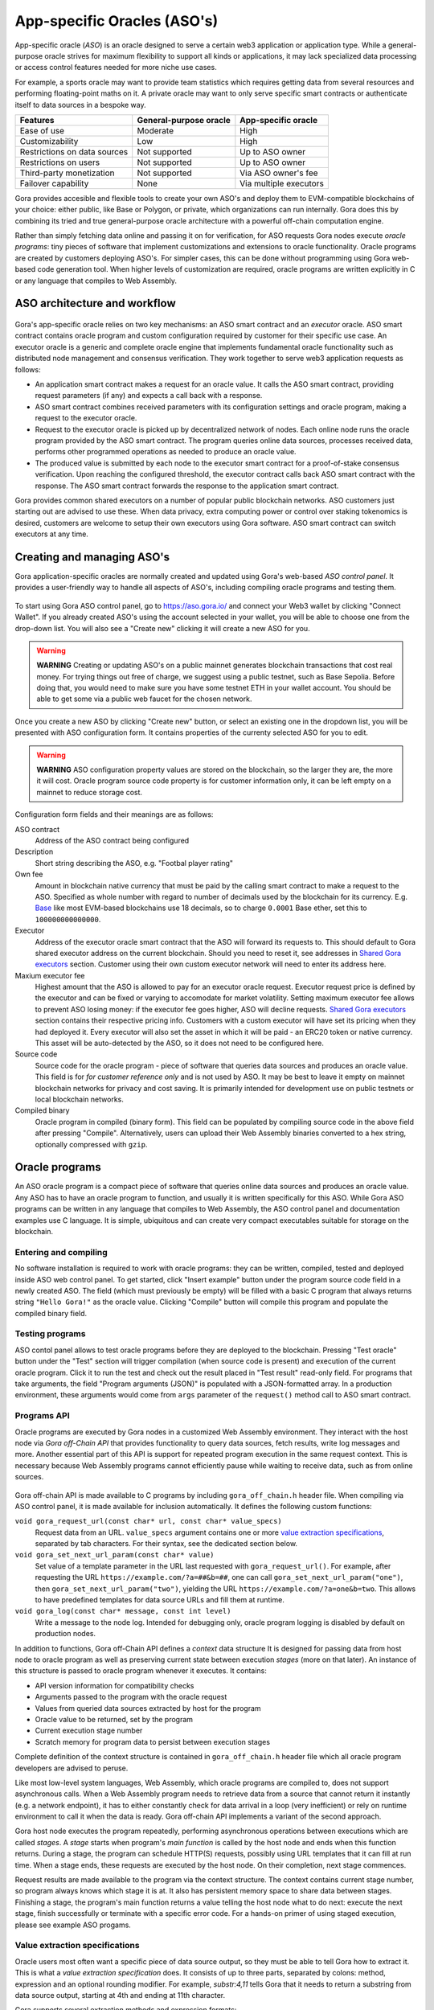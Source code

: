 #############################
App-specific Oracles (ASO's)
#############################

App-specific oracle (*ASO*) is an oracle designed to serve a certain web3
application or application type. While a general-purpose oracle strives for
maximum flexibility to support all kinds or applications, it may lack
specialized data processing or access control features needed for more niche use
cases.

For example, a sports oracle may want to provide team statistics which requires
getting data from several resources and performing floating-point maths on it. A
private oracle may want to only serve specific smart contracts or authenticate
itself to data sources in a bespoke way.

.. table::
  :class: comparison

  ================================ ======================= =======================
  Features                         General-purpose oracle  App-specific oracle
  ================================ ======================= =======================
  Ease of use                      Moderate                High
  Customizability                  Low                     High
  Restrictions on data sources     Not supported           Up to ASO owner
  Restrictions on users            Not supported           Up to ASO owner
  Third-party monetization         Not supported           Via ASO owner's fee
  Failover capability              None                    Via multiple executors
  ================================ ======================= =======================

Gora provides accesible and flexible tools to create your own ASO's and deploy
them to EVM-compatible blockchains of your choice: either public, like Base or
Polygon, or private, which organizations can run internally. Gora does this by
combining its tried and true general-purpose oracle architecture with a powerful
off-chain computation engine.

Rather than simply fetching data online and passing it on for verification, for
ASO requests Gora nodes execute *oracle programs*: tiny pieces of software that
implement customizations and extensions to oracle functionality. Oracle programs
are created by customers deploying ASO's. For simpler cases, this can be done
without programming using Gora web-based code generation tool. When higher
levels of customization are required, oracle programs are written explicitly in
C or any language that compiles to Web Assembly.

******************************
ASO architecture and workflow
******************************

.. figure:: aso_arch.svg
   :width: 800
   :align: center
   :alt: Gora ASO architecture and workflow diagram

Gora's app-specific oracle relies on two key mechanisms: an ASO smart contract
and an *executor* oracle. ASO smart contract contains oracle program and custom
configuration required by customer for their specific use case. An executor
oracle is a generic and complete oracle engine that implements fundamental
oracle functionality such as distributed node management and consensus
verification. They work together to serve web3 application requests as follows:

* An application smart contract makes a request for an oracle value. It calls
  the ASO smart contract, providing request parameters (if any) and expects a
  call back with a response.

* ASO smart contract combines received parameters with its configuration
  settings and oracle program, making a request to the executor oracle.

* Request to the executor oracle is picked up by decentralized network of nodes.
  Each online node runs the oracle program provided by the ASO smart contract.
  The program queries online data sources, processes received data, performs
  other programmed operations as needed to produce an oracle value.

* The produced value is submitted by each node to the executor smart contract
  for a proof-of-stake consensus verification. Upon reaching the configured
  threshold, the executor contract calls back ASO smart contract with the
  response. The ASO smart contract forwards the response to the application
  smart contract.

Gora provides common shared executors on a number of popular public blockchain
networks. ASO customers just starting out are advised to use these. When data
privacy, extra computing power or control over staking tokenomics is desired,
customers are welcome to setup their own executors using Gora software. ASO
smart contract can switch executors at any time.

***************************
Creating and managing ASO's
***************************

Gora application-specific oracles are normally created and updated using Gora's
web-based *ASO control panel*. It provides a user-friendly way to handle all
aspects of ASO's, including compiling oracle programs and testing them.

.. figure:: aso_managing.svg
   :width: 850
   :align: center
   :alt: Gora web-based control panel in ASO architecture

To start using Gora ASO control panel, go to https://aso.gora.io/ and connect
your Web3 wallet by clicking "Connect Wallet". If you already created ASO's
using the account selected in your wallet, you will be able to choose one from
the drop-down list. You will also see a "Create new" clicking it will create a
new ASO for you.

.. warning:: **WARNING** Creating or updating ASO's on a public mainnet
             generates blockchain transactions that cost real money. For trying
             things out free of charge, we suggest using a public testnet, such
             as Base Sepolia.  Before doing that, you would need to make sure
             you have some testnet ETH in your wallet account. You should be
             able to get some via a public web faucet for the chosen network.

Once you create a new ASO by clicking "Create new" button, or select an existing
one in the dropdown list, you will be presented with ASO configuration form.
It contains properties of the currenty selected ASO for you to edit.

.. warning:: **WARNING** ASO configuration property values are stored on the
             blockchain, so the larger they are, the more it will cost. Oracle
             program source code property is for customer information only, it
             can be left empty on a mainnet to reduce storage cost.

Configuration form fields and their meanings are as follows:

ASO contract
  Address of the ASO contract being configured

Description
  Short string describing the ASO, e.g. "Footbal player rating"

Own fee
  Amount in blockchain native currency that must be paid by the calling smart
  contract to make a request to the ASO. Specified as whole number with regard
  to number of decimals used by the blockchain for its currency. E.g. `Base
  <https://base.org/>`_ like most EVM-based blockchains use 18 decimals, so to
  charge ``0.0001`` Base ether, set this to ``100000000000000``.

Executor
  Address of the executor oracle smart contract that the ASO will forward its
  requests to. This should default to Gora shared executor address on the
  current blockchain. Should you need to reset it, see addresses in `Shared Gora
  executors <#shared-gora-executors-2>`_ section. Customer using their own
  custom executor network will need to enter its address here.

Maxium executor fee
  Highest amount that the ASO is allowed to pay for an executor oracle request.
  Executor request price is defined by the executor and can be fixed or varying
  to accomodate for market volatility. Setting maximum executor fee allows to
  prevent ASO losing money: if the executor fee goes higher, ASO will decline
  requests. `Shared Gora executors <#shared-gora-executors-2>`_ section contains
  their respective pricing info. Customers with a custom executor will have set
  its pricing when they had deployed it. Every executor will also set the asset
  in which it will be paid - an ERC20 token or native currency. This asset will
  be auto-detected by the ASO, so it does not need to be configured here.

Source code
  Source code for the oracle program - piece of software that queries data
  sources and produces an oracle value. This field is for *for customer
  reference only* and is not used by ASO. It may be best to leave it empty on
  mainnet blockchain networks for privacy and cost saving. It is primarily
  intended for development use on public testnets or local blockchain networks.

Compiled binary
  Oracle program in compiled (binary form). This field can be populated by
  compiling source code in the above field after pressing "Compile".
  Alternatively, users can upload their Web Assembly binaries converted to a hex
  string, optionally compressed with ``gzip``.

***************
Oracle programs
***************

An ASO oracle program is a compact piece of software that queries online data
sources and produces an oracle value. Any ASO has to have an oracle program to
function, and usually it is written specifically for this ASO. While Gora ASO
programs can be written in any language that compiles to Web Assembly, the ASO
control panel and documentation examples use C language. It is simple,
ubiquitous and can create very compact executables suitable for storage on the
blockchain.

======================
Entering and compiling
======================

No software installation is required to work with oracle programs: they can be
written, compiled, tested and deployed inside ASO web control panel. To get
started, click "Insert example" button under the program source code field in a
newly created ASO. The field (which must previously be empty) will be filled
with a basic C program that always returns string ``"Hello Gora!"`` as the
oracle value. Clicking "Compile" button will compile this program and populate
the compiled binary field.

================
Testing programs
================

ASO contol panel allows to test oracle programs before they are deployed to the
blockchain. Pressing "Test oracle" button under the "Test" section will trigger
compilation (when source code is present) and execution of the current oracle
program. Click it to run the test and check out the result placed in "Test
result" read-only field. For programs that take arguments, the field "Program
arguments (JSON)" is populated with a JSON-formatted array. In a production
environment, these arguments would come from ``args`` parameter of the
``request()`` method call to ASO smart contract.

============
Programs API
============

Oracle programs are executed by Gora nodes in a customized Web Assembly
environment. They interact with the host node via *Gora off-Chain API* that
provides functionality to query data sources, fetch results, write log messages
and more. Another essential part of this API is support for repeated program
execution in the same request context. This is necessary because Web Assembly
programs cannot efficiently pause while waiting to receive data, such as from
online sources.

.. figure:: aso_api.svg
   :width: 900
   :align: center
   :alt: Oracle programs in fulfilling ASO requests

Gora off-chain API is made available to C programs by including
``gora_off_chain.h`` header file. When compiling via ASO control panel, it is
made available for inclusion automatically. It defines the following custom
functions:

``void gora_request_url(const char* url, const char* value_specs)``
  Request data from an URL. ``value_specs`` argument contains one or more
  `value extraction specifications <#value-extraction-specifications>`_,
  separated by tab characters. For their syntax, see the dedicated section below.

``void gora_set_next_url_param(const char* value)``
  Set value of a template parameter in the URL last requested with
  ``gora_request_url()``. For example, after requesting the URL
  ``https://example.com/?a=##&b=##``, one can call
  ``gora_set_next_url_param("one")``, then ``gora_set_next_url_param("two")``,
  yielding the URL ``https://example.com/?a=one&b=two``. This allows to have
  predefined templates for data source URLs and fill them at runtime.

``void gora_log(const char* message, const int level)``
  Write a message to the node log. Intended for debugging only, oracle
  program logging is disabled by default on production nodes.

In addition to functions, Gora off-Chain API defines a *context* data structure
It is designed for passing data from host node to oracle program as well as
preserving current state between execution *stages* (more on that later). An
instance of this structure is passed to oracle program whenever it executes.
It contains:

* API version information for compatibility checks
* Arguments passed to the program with the oracle request
* Values from queried data sources extracted by host for the program
* Oracle value to be returned, set by the program
* Current execution stage number
* Scratch memory for program data to persist between execution stages

Complete definition of the context structure is contained in
``gora_off_chain.h`` header file which all oracle program developers are advised
to peruse.

Like most low-level system languages, Web Assembly, which oracle programs are
compiled to, does not support asynchronous calls. When a Web Assembly program
needs to retrieve data from a source that cannot return it instantly (e.g. a
network endpoint), it has to either constantly check for data arrival in a loop
(very inefficient) or rely on runtime environment to call it when the data is
ready. Gora off-chain API implements a variant of the second approach.

Gora host node executes the program repeatedly, performing asynchronous
operations between executions which are called *stages*. A *stage* starts when
program's *main function* is called by the host node and ends when this function
returns. During a stage, the program can schedule HTTP(S) requests, possibly
using URL templates that it can fill at run time. When a stage ends, these
requests are executed by the host node. On their completion, next stage
commences.

Request results are made available to the program via the context structure. The
context contains current stage number, so program always knows which stage it is
at. It also has persistent memory space to share data between stages. Finishing
a stage, the program's main function returns a value telling the host node what
to do next: execute the next stage, finish successfully or terminate with a
specific error code. For a hands-on primer of using staged execution, please see
example ASO progams.

===============================
Value extraction specifications
===============================

Oracle users most often want a specific piece of data source output, so they
must be able to tell Gora how to extract it. This is what a *value extraction
specification* does. It consists of up to three parts, separated by colons:
method, expression and an optional rounding modifier. For example, `substr:4,11`
tells Gora that it needs to return a substring from data source output, starting
at 4th and ending at 11th character.

Gora supports several extraction methods and expression formats:

.. table::
  :class: comparison

  ========================================================================================================== ========================================= ========================
  Expression type                                                                                            Example                                   Best for
  ========================================================================================================== ========================================= ========================
  `JSONPath <https://datatracker.ietf.org/doc/draft-ietf-jsonpath-base/>`_                                   ``jsonpath:jsonpath:$.data.temperature``  JSON documents
  `XPath <https://www.w3.org/TR/2017/REC-xpath-31-20170321/>`_                                               ``xpath:/p/a``                            XML documents
  `Regular expression <https://developer.mozilla.org/en-US/docs/Web/JavaScript/Guide/Regular_Expressions>`_  ``regex: the magic number is ([0-9]+)``   Structured text
  Character Substring                                                                                        ``substr:0,10``                           Unstructured text
  Byte fragment                                                                                              ``bytes:2,4``                             Unstructured binary data
  ========================================================================================================== ========================================= ========================

An optional rounding modifier is used to round floating-point values to certain
amount of digits after the point. This may be necessary with some types of
values such as cryptocurrency exchange rates. They can be so volatile that
different Gora nodes are likely to get slightly different results despite
querying them at almost the same time. That would prevent the nodes from
achieving consensus and confirming the value as authentic. Adequate rounding
gets us around this issue.

For instance, if you specify ``jsonpath:$.rate:3``, the responses ``{ "rate":
1.2344 }`` and ``{ "rate": 1.2342 }`` that may be received by different Gora
nodes will yield the same value ``"1.234"``. The nodes will achieve consensus
and you will get ``"1.234"`` as the resulting oracle value. Rounding only
affects fractional part of the rounded number, all whole part digits are
preserved.  For example, if rounding parameter is set to ``4``, the number
``1.12345`` will be rounded to ``1.1234``; but, for exmaple, the number
``12345678`` will remain unaffected.

***********
Using ASO's
***********

Gora app-specific oracles work using a simple callback pattern. To make an
oracle request, customer smart contract calls ASO smart contract's ``request``
method.  If parameters need to be passed to the oracle program, they are
supplied as the method argument (array of byte strings). Unique request ID is
returned by ASO for future reference. On successful request completion, customer
smart contract gets a response call to its special ``__goraAsoResponse`` method
from the same ASO smart contract. The call has two arguments: request ID to
match the response to the initiated request, and the actual value returned by
the oracle.

To get a feel of it, consider the following contrived Solidity fragment that
might occur in a smart contract tracking Bitcoin price and DowJones Industrial
Average index:

.. code:: solidity
  :number-lines:

  // ASO smart contracts to query, addresses will be known and chain-specific.
  GoraAso rateAso(0xaaaaaaaaaaaaaaaaaaaaa);
  GoraAso dowJonesAso(0xbbbbbbbbbbbbbbbbbbbbb);

  // Local storage to track requests in flight.
  enum RequestType { None, BitcoinPrice, DowJones };
  mapping(bytes32 => RequestType) requests;

  // Values to keep up to date. Byte strings for simplicity, but in
  // real-world apps these are usually unpacked into more suitable formats.
  bytes bitcoinPrice;
  bytes dowJones;

  // Request a Bitcoin price update.
  function requestBitcoinPrice() external {
    bytes[] memory reqParams = new bytes[](2);
    reqParams[0] = bytes("btc");
    reqParams[1] = bytes("usd");
    bytes32 reqId = rateAso.request(reqParams);
    requests[reqId] = RequestType.BitcoinPrice;
  }

  // Request a Dow Jones index update.
  function requestDowJones() external {
    bytes32 reqId = dowJonesAso.request(new bytes[]());
    requests[reqId] = RequestType.DowJones;
  }

  // Handle oracle responses.
  function __goraAsoResponse(bytes32 reqId, bytes calldata value) external {
    if (requests[reqId] == RequestType.BitcoinPrice)
      bitcoinPrice = value;
    else if (requests[reqId] == RequestType.DowJones)
      dowJones = value;
    else
      revert("Response to an unknown request");
    delete requests[reqId];
  }

For complete working examples demonstrating uses of Gora ASO, please
see the examples repository.

****************
Executor oracles
****************

Every ASO relies on an executor oracle (*executor*) for basic lower-level
blockchain oracle operations. Separating ASO's and executors allows for more
flexibility, failover capabilities and a seamless customer upgrade path from
shared to private infrastructure. Gora recommends new ASO customers to start
with a shared executor.

.. table::
  :class: comparison

  ================================ ======================= =======================
  Features                         Shared executor         Custom executor
  ================================ ======================= =======================
  Managed by                       Gora                    ASO owner
  Requires setup and configuration No                      Yes
  Private data sources             Not supported           Configurable
  Node software customization      Not supported           Possible
  Node hardware capabilities       Limited                 Up to ASO owner
  Payment options                  GORA token              Any ERC20 token
  ================================ ======================= =======================

================
Shared executors
================

Gora provides shared executors for ASO customer use. These are essentially
generic oracles relying on a decentralized network of nodes for data querying
and validation. Node operators use Gora tokens to make stakes for proof-of-stake
valudation and to receive rewards for fulfilling oracle requests. Customers
using a shared Gora executor must therefore fund their ASO smart contract with
Gora tokens and maintain their balance as they are being spent.

To use a Gora shared executor, set your ASO executor address according to
network being used:

.. table::
  :class: comparison

  =====================  ============  ============  ============
  Blockchain Network     Address       Fee asset     Fee amount
  =====================  ============  ============  ============
  Base Sepolia           TODO          TODO          TODO
  Base Mainnet           TODO          TODO          TODO
  Polygon Testnet        TODO          TODO          TODO
  Polygon Mainnet        TODO          TODO          TODO
  =====================  ============  ============  ============

When using a testnet, visit `Gora testnet faucet <https://dev.gora.io/faucet>`_
to get tokens for funding your ASO contract.

================
Custom executors
================

Shared executors rely on distributed networks of nodes run by general public.
This may not be suitable for certain use cases: for example, when private data
(such as keys) is used for querying data sources, or when oracle programs use
exceptionally large amounts of resources.

For these kinds of situations, Gora provides a way for customers to deploy their
own executors. Once customer deploys an executor smart contract, they can bring
up a separate node network under their own management. Standard Gora node
software which can work with private authentication keys can be used, or Gora
can develop customized Gora node versions for customer's specific needs.

At this time, creating custom executors is a semi-manual process, with a
completely automated tool being on the roadmap. If you would like to explore
this option, please contact Gora.
